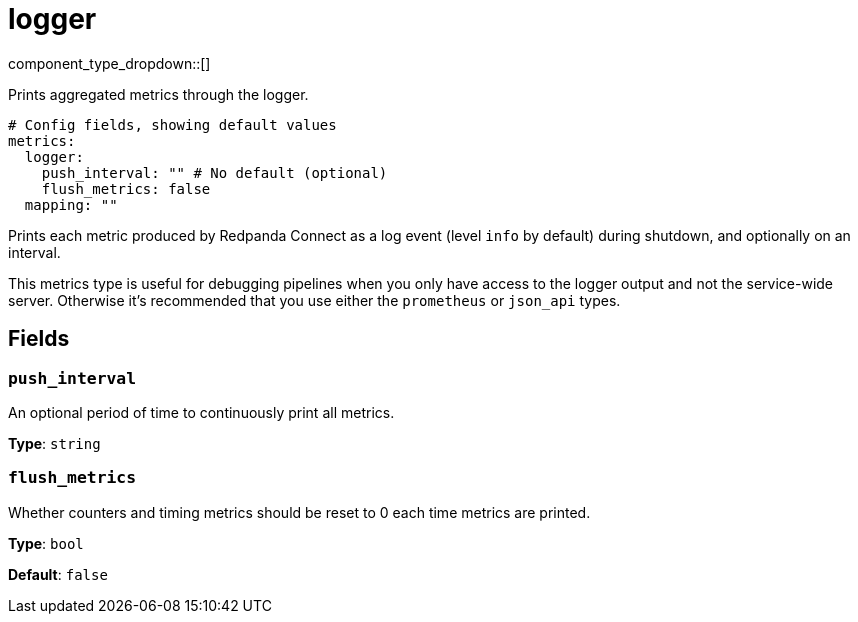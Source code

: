 = logger
// tag::single-source[]
:type: metrics
:status: beta

component_type_dropdown::[]

Prints aggregated metrics through the logger.

```yml
# Config fields, showing default values
metrics:
  logger:
    push_interval: "" # No default (optional)
    flush_metrics: false
  mapping: ""
```

Prints each metric produced by Redpanda Connect as a log event (level `info` by default) during shutdown, and optionally on an interval.

This metrics type is useful for debugging pipelines when you only have access to the logger output and not the service-wide server. Otherwise it's recommended that you use either the `prometheus` or `json_api` types.

== Fields

=== `push_interval`

An optional period of time to continuously print all metrics.


*Type*: `string`


=== `flush_metrics`

Whether counters and timing metrics should be reset to 0 each time metrics are printed.


*Type*: `bool`

*Default*: `false`

// end::single-source[]